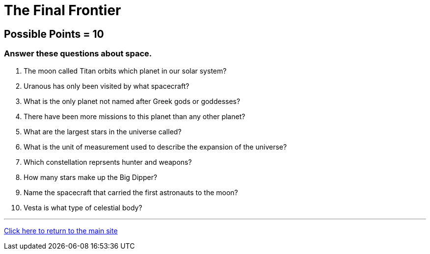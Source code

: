 = The Final Frontier

== Possible Points = 10

=== Answer these questions about space.

1. The moon called Titan orbits which planet in our solar system?

2. Uranous has only been visited by what spacecraft?

3. What is the only planet not named after Greek gods or goddesses?

4. There have been more missions to this planet than any other planet?

5. What are the largest stars in the universe called?

6. What is the unit of measurement used to describe the expansion of the universe?

7. Which constellation reprsents hunter and weapons?

8. How many stars make up the Big Dipper?

9. Name the spacecraft that carried the first astronauts to the moon?

10. Vesta is what type of celestial body?

'''

link:../../../index.html[Click here to return to the main site]
